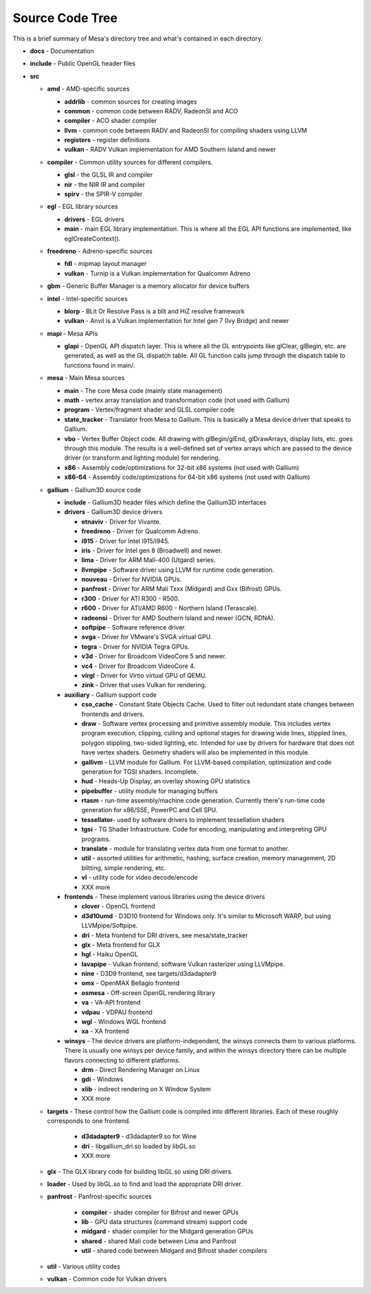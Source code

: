 Source Code Tree
================

This is a brief summary of Mesa's directory tree and what's contained in
each directory.

-  **docs** - Documentation
-  **include** - Public OpenGL header files
-  **src**

   -  **amd** - AMD-specific sources

      -  **addrlib** - common sources for creating images
      -  **common** - common code between RADV, RadeonSI and ACO
      -  **compiler** - ACO shader compiler
      -  **llvm** - common code between RADV and RadeonSI for compiling
         shaders using LLVM
      -  **registers** - register definitions
      -  **vulkan** - RADV Vulkan implementation for AMD Southern Island
         and newer

   -  **compiler** - Common utility sources for different compilers.

      -  **glsl** - the GLSL IR and compiler
      -  **nir** - the NIR IR and compiler
      -  **spirv** - the SPIR-V compiler

   -  **egl** - EGL library sources

      -  **drivers** - EGL drivers
      -  **main** - main EGL library implementation. This is where all
         the EGL API functions are implemented, like eglCreateContext().

   -  **freedreno** - Adreno-specific sources

      -  **fdl** - mipmap layout manager
      -  **vulkan** - Turnip is a Vulkan implementation for
         Qualcomm Adreno

   -  **gbm** - Generic Buffer Manager is a memory allocator for
      device buffers

   -  **intel** - Intel-specific sources

      -  **blorp** - BLit Or Resolve Pass is a blit and HiZ resolve framework
      -  **vulkan** - Anvil is a Vulkan implementation for Intel gen 7
         (Ivy Bridge) and newer

   -  **mapi** - Mesa APIs

      -  **glapi** - OpenGL API dispatch layer. This is where all the GL
         entrypoints like glClear, glBegin, etc. are generated, as well as
         the GL dispatch table. All GL function calls jump through the
         dispatch table to functions found in main/.

   -  **mesa** - Main Mesa sources

      -  **main** - The core Mesa code (mainly state management)
      -  **math** - vertex array translation and transformation code
         (not used with Gallium)
      -  **program** - Vertex/fragment shader and GLSL compiler code
      -  **state_tracker** - Translator from Mesa to Gallium. This is
         basically a Mesa device driver that speaks to Gallium.
      -  **vbo** - Vertex Buffer Object code. All drawing with
         glBegin/glEnd, glDrawArrays, display lists, etc. goes through
         this module. The results is a well-defined set of vertex arrays
         which are passed to the device driver (or transform and lighting
         module) for rendering.
      -  **x86** - Assembly code/optimizations for 32-bit x86 systems
         (not used with Gallium)
      -  **x86-64** - Assembly code/optimizations for 64-bit x86 systems
         (not used with Gallium)

   -  **gallium** - Gallium3D source code

      -  **include** - Gallium3D header files which define the Gallium3D
         interfaces
      -  **drivers** - Gallium3D device drivers

         -  **etnaviv** - Driver for Vivante.
         -  **freedreno** - Driver for Qualcomm Adreno.
         -  **i915** - Driver for Intel i915/i945.
         -  **iris** - Driver for Intel gen 8 (Broadwell) and newer.
         -  **lima** - Driver for ARM Mali-400 (Utgard) series.
         -  **llvmpipe** - Software driver using LLVM for runtime code
            generation.
         -  **nouveau** - Driver for NVIDIA GPUs.
         -  **panfrost** - Driver for ARM Mali Txxx (Midgard) and
            Gxx (Bifrost) GPUs.
         -  **r300** - Driver for ATI R300 - R500.
         -  **r600** - Driver for ATI/AMD R600 - Northern Island (Terascale).
         -  **radeonsi** - Driver for AMD Southern Island and newer (GCN, RDNA).
         -  **softpipe** - Software reference driver.
         -  **svga** - Driver for VMware's SVGA virtual GPU.
         -  **tegra** - Driver for NVIDIA Tegra GPUs.
         -  **v3d** - Driver for Broadcom VideoCore 5 and newer.
         -  **vc4** - Driver for Broadcom VideoCore 4.
         -  **virgl** - Driver for Virtio virtual GPU of QEMU.
         -  **zink** - Driver that uses Vulkan for rendering.

      -  **auxiliary** - Gallium support code

         -  **cso_cache** - Constant State Objects Cache. Used to filter
            out redundant state changes between frontends and drivers.
         -  **draw** - Software vertex processing and primitive assembly
            module. This includes vertex program execution, clipping,
            culling and optional stages for drawing wide lines, stippled
            lines, polygon stippling, two-sided lighting, etc. Intended
            for use by drivers for hardware that does not have vertex
            shaders. Geometry shaders will also be implemented in this
            module.
         -  **gallivm** - LLVM module for Gallium. For LLVM-based
            compilation, optimization and code generation for TGSI
            shaders. Incomplete.
         -  **hud** - Heads-Up Display, an overlay showing GPU statistics
         -  **pipebuffer** - utility module for managing buffers
         -  **rtasm** - run-time assembly/machine code generation.
            Currently there's run-time code generation for x86/SSE,
            PowerPC and Cell SPU.
         -  **tessellator**- used by software drivers to implement
            tessellation shaders
         -  **tgsi** - TG Shader Infrastructure. Code for encoding,
            manipulating and interpreting GPU programs.
         -  **translate** - module for translating vertex data from one
            format to another.
         -  **util** - assorted utilities for arithmetic, hashing,
            surface creation, memory management, 2D blitting, simple
            rendering, etc.
         -  **vl** - utility code for video decode/encode
         -  XXX more

      -  **frontends** - These implement various libraries using the
         device drivers

         -  **clover** - OpenCL frontend
         -  **d3d10umd** - D3D10 frontend for Windows only. It's similar to Microsoft WARP, but using LLVMpipe/Softpipe.
         -  **dri** - Meta frontend for DRI drivers, see mesa/state_tracker
         -  **glx** - Meta frontend for GLX
         -  **hgl** - Haiku OpenGL
         -  **lavapipe** - Vulkan frontend, software Vulkan rasterizer using LLVMpipe.
         -  **nine** - D3D9 frontend, see targets/d3dadapter9
         -  **omx** - OpenMAX Bellagio frontend
         -  **osmesa** - Off-screen OpenGL rendering library
         -  **va** - VA-API frontend
         -  **vdpau** - VDPAU frontend
         -  **wgl** - Windows WGL frontend
         -  **xa** - XA frontend

      -  **winsys** - The device drivers are platform-independent, the
         winsys connects them to various platforms. There is usually one winsys
         per device family, and within the winsys directory there can be
         multiple flavors connecting to different platforms.

         -  **drm** - Direct Rendering Manager on Linux
         -  **gdi** - Windows
         -  **xlib** - indirect rendering on X Window System
         -  XXX more

   -  **targets** - These control how the Gallium code is compiled into
      different libraries. Each of these roughly corresponds to one frontend.

         -  **d3dadapter9** - d3dadapter9.so for Wine
         -  **dri** - libgallium_dri.so loaded by libGL.so
         -  XXX more

   -  **glx** - The GLX library code for building libGL.so using DRI
      drivers.
   -  **loader** - Used by libGL.so to find and load the appropriate DRI driver.
   -  **panfrost** - Panfrost-specific sources

         -  **compiler** - shader compiler for Bifrost and newer GPUs
         -  **lib** - GPU data structures (command stream) support code
         -  **midgard** - shader compiler for the Midgard generation GPUs
         -  **shared** - shared Mali code between Lima and Panfrost
         -  **util** - shared code between Midgard and Bifrost shader compilers

   -  **util** - Various utility codes
   -  **vulkan** - Common code for Vulkan drivers
